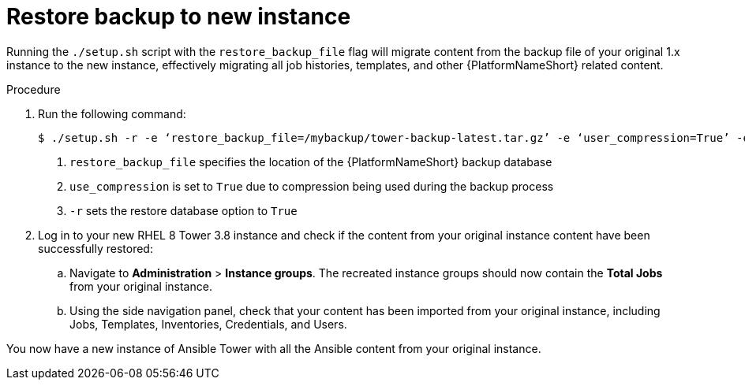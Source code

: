 [id="proc-restore-aap-backup_{context}"]

= Restore backup to new instance

Running the `./setup.sh` script with the `restore_backup_file` flag will migrate content from the backup file of your original 1.x instance to the new instance, effectively migrating all job histories, templates, and other {PlatformNameShort} related content.

.Procedure
. Run the following command:
+
----
$ ./setup.sh -r -e ‘restore_backup_file=/mybackup/tower-backup-latest.tar.gz’ -e ‘user_compression=True’ -e @credentials.yml -r -- --ask-vault-pass <1><2><3>
----
<1> `restore_backup_file` specifies the location of the {PlatformNameShort} backup database
<2> `use_compression` is set to `True` due to compression being used during the backup process
<3> `-r` sets the restore database option to `True`

. Log in to your new RHEL 8 Tower 3.8 instance and check if the content from your original instance content have been successfully restored:
.. Navigate to *Administration* > *Instance groups*. The recreated instance groups should now contain the *Total Jobs* from your original instance.
.. Using the side navigation panel, check that your content has been imported from your original instance, including Jobs, Templates, Inventories, Credentials, and Users.

You now have a new instance of Ansible Tower with all the Ansible content from your original instance.
